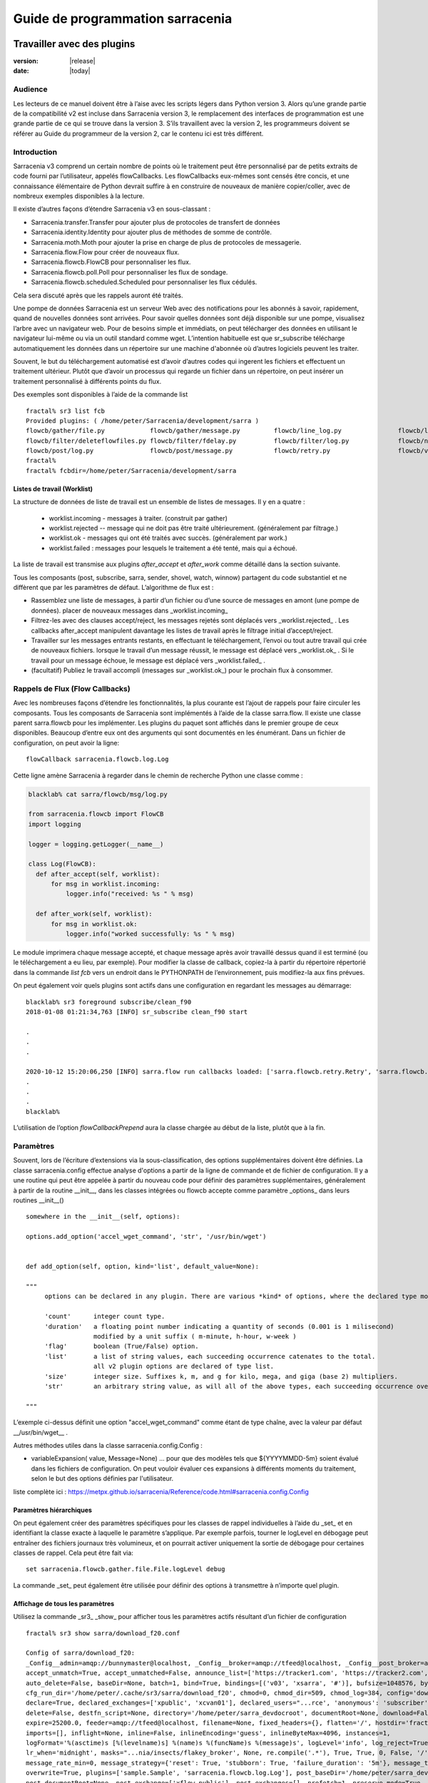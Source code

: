 
==================================
 Guide de programmation sarracenia
==================================

---------------------------
Travailler avec des plugins
---------------------------

:version: |release|
:date: |today|

Audience
--------

Les lecteurs de ce manuel doivent être à l’aise avec les scripts légers dans Python version 3.
Alors qu’une grande partie de la compatibilité v2 est incluse dans Sarracenia version 3,
le remplacement des interfaces de programmation est une grande partie de ce qui se trouve dans la version 3.
S’ils travaillent avec la version 2, les programmeurs doivent se référer au Guide du programmeur de la version 2,
car le contenu ici est très différent.

Introduction
------------
Sarracenia v3 comprend un certain nombre de points où le traitement peut être personnalisé par
de petits extraits de code fourni par l’utilisateur, appelés flowCallbacks. Les flowCallbacks eux-mêmes
sont censés être concis, et une connaissance élémentaire de Python devrait suffire à
en construire de nouveaux de manière copier/coller, avec de nombreux exemples disponibles à la lecture.



Il existe d’autres façons d’étendre Sarracenia v3 en sous-classant :

* Sarracenia.transfer.Transfer pour ajouter plus de protocoles de transfert de données
* Sarracenia.identity.Identity pour ajouter plus de méthodes de somme de contrôle.
* Sarracenia.moth.Moth pour ajouter la prise en charge de plus de protocoles de messagerie.
* Sarracenia.flow.Flow pour créer de nouveaux flux.
* Sarracenia.flowcb.FlowCB pour personnaliser les flux.
* Sarracenia.flowcb.poll.Poll pour personnaliser les flux de sondage.
* Sarracenia.flowcb.scheduled.Scheduled pour personnaliser les flux cédulés.

Cela sera discuté après que les rappels auront été traités.

Une pompe de données Sarracenia est un serveur Web avec des notifications pour les abonnés à
savoir, rapidement, quand de nouvelles données sont arrivées. Pour savoir quelles données sont déjà
disponible sur une pompe, visualisez l’arbre avec un navigateur web.  Pour de besoins simple et immédiats,
on peut télécharger des données en utilisant le navigateur lui-même ou via un outil standard
comme wget. L’intention habituelle est que sr_subscribe télécharge automatiquement
les données dans un répertoire sur une machine d'abonnée où d’autres logiciels
peuvent les traiter.

Souvent, le but du téléchargement automatisé est d’avoir d’autres codes qui ingerent
les fichiers et effectuent un traitement ultérieur. Plutôt que d’avoir un
processus qui regarde un fichier dans un répertoire, on peut insérer un
traitement personnalisé à différents points du flux.

Des exemples sont disponibles à l’aide de la commande list ::

    fractal% sr3 list fcb
    Provided plugins: ( /home/peter/Sarracenia/development/sarra ) 
    flowcb/gather/file.py            flowcb/gather/message.py         flowcb/line_log.py               flowcb/line_mode.py
    flowcb/filter/deleteflowfiles.py flowcb/filter/fdelay.py          flowcb/filter/log.py             flowcb/nodupe.py
    flowcb/post/log.py               flowcb/post/message.py           flowcb/retry.py                  flowcb/v2wrapper.py
    fractal%
    fractal% fcbdir=/home/peter/Sarracenia/development/sarra

Listes de travail (Worklist)
~~~~~~~~~~~~~~~~~~~~~~~~~~~~

La structure de données de liste de travail est un ensemble de listes de messages.  Il y en a quatre :

  * worklist.incoming - messages à traiter. (construit par gather)
  * worklist.rejected -- message qui ne doit pas être traité ultérieurement. (généralement par filtrage.)
  * worklist.ok - messages qui ont été traités avec succès. (généralement par work.)
  * worklist.failed : messages pour lesquels le traitement a été tenté, mais qui a échoué.

La liste de travail est transmise aux plugins *after_accept* et *after_work* comme détaillé dans la section suivante.

Tous les composants (post, subscribe, sarra, sender, shovel, watch, winnow)
partagent du code substantiel et ne diffèrent que par les paramètres de défaut.  L’algorithme de flux est :

* Rassemblez une liste de messages, à partir d’un fichier ou d’une source de messages en amont (une pompe de données).
  placer de nouveaux messages dans _worklist.incoming_

* Filtrez-les avec des clauses accept/reject, les messages rejetés sont déplacés vers _worklist.rejected_ .
  Les callbacks after_accept manipulent davantage les listes de travail après le filtrage initial d’accept/reject.

* Travailler sur les messages entrants restants, en effectuant le téléchargement, l’envoi ou tout autre travail qui crée de nouveaux fichiers.
  lorsque le travail d’un message réussit, le message est déplacé vers _worklist.ok_ .
  Si le travail pour un message échoue, le message est déplacé vers _worklist.failed_ .

* (facultatif) Publiez le travail accompli (messages sur _worklist.ok_) pour le prochain flux à consommer.

Rappels de Flux (Flow Callbacks)
--------------------------------

Avec les nombreuses façons d’étendre les fonctionnalités, la plus courante est l’ajout de rappels
pour faire circuler les composants. Tous les composants de Sarracenia sont implémentés à l’aide de
la classe sarra.flow. Il existe une classe parent sarra.flowcb pour les implémenter.
Les plugins du paquet sont affichés dans le premier groupe de ceux disponibles. Beaucoup d’entre eux ont des arguments qui
sont documentés en les énumérant. Dans un fichier de configuration, on peut avoir la ligne::

    flowCallback sarracenia.flowcb.log.Log

Cette ligne amène Sarracenia à regarder dans le chemin de recherche Python une classe comme :

.. code:: python

  blacklab% cat sarra/flowcb/msg/log.py

  from sarracenia.flowcb import FlowCB
  import logging

  logger = logging.getLogger(__name__)

  class Log(FlowCB):
    def after_accept(self, worklist):
        for msg in worklist.incoming:
            logger.info("received: %s " % msg)

    def after_work(self, worklist):
        for msg in worklist.ok:
            logger.info("worked successfully: %s " % msg)

Le module imprimera chaque message accepté, et chaque message après avoir travaillé dessus
quand il est terminé (ou le téléchargement a eu lieu, par exemple). Pour modifier la classe de callback,
copiez-la à partir du répertoire répertorié dans la commande *list fcb* vers un endroit dans le
PYTHONPATH de l’environnement, puis modifiez-la aux fins prévues.

On peut également voir quels plugins sont actifs dans une configuration en regardant les messages au démarrage::

   blacklab% sr3 foreground subscribe/clean_f90
   2018-01-08 01:21:34,763 [INFO] sr_subscribe clean_f90 start

   .
   .
   .

   2020-10-12 15:20:06,250 [INFO] sarra.flow run callbacks loaded: ['sarra.flowcb.retry.Retry', 'sarra.flowcb.msg.log.Log', 'file_noop.File_Noop', 'sarra.flowcb.v2wrapper.V2Wrapper', 'sarra.flowcb.gather.message.Message'] 2
   .
   .
   .
   blacklab% 

L’utilisation de l’option *flowCallbackPrepend* aura la classe chargée au début de la liste, plutôt que
à la fin.


Paramètres
----------

Souvent, lors de l’écriture d’extensions via la sous-classification, des options supplémentaires doivent être définies.
La classe sarracenia.config effectue analyse d'options a partir de la ligne de commande et de fichier de configuration.
Il y a une routine qui peut être appelée à partir du nouveau code
pour définir des paramètres supplémentaires, généralement à partir de la routine __init__, dans les classes intégrées
ou flowcb accepte comme paramètre _options_ dans leurs routines __init__() ::

      somewhere in the __init__(self, options):

      options.add_option('accel_wget_command', 'str', '/usr/bin/wget')


      def add_option(self, option, kind='list', default_value=None):
           
      """
           options can be declared in any plugin. There are various *kind* of options, where the declared type modifies the parsing.
           
           'count'      integer count type. 
           'duration'   a floating point number indicating a quantity of seconds (0.001 is 1 milisecond)
                        modified by a unit suffix ( m-minute, h-hour, w-week ) 
           'flag'       boolean (True/False) option.
           'list'       a list of string values, each succeeding occurrence catenates to the total.
                        all v2 plugin options are declared of type list.
           'size'       integer size. Suffixes k, m, and g for kilo, mega, and giga (base 2) multipliers.
           'str'        an arbitrary string value, as will all of the above types, each succeeding occurrence overrides the previous one.
           
      """

L’exemple ci-dessus définit une option "accel\_wget\_command"
comme étant de type chaîne, avec la valeur par défaut __/usr/bin/wget__ .

Autres méthodes utiles dans la classe sarracenia.config.Config :

* variableExpansion( value, Message=None) ... pour que des modèles tels que ${YYYYMMDD-5m} soient évalué 
  dans les fichiers de configuration. On peut vouloir évaluer ces expansions à différents moments du traitement, 
  selon le but des options définies par l'utilisateur.

liste complète ici : https://metpx.github.io/sarracenia/Reference/code.html#sarracenia.config.Config

Paramètres hiérarchiques
~~~~~~~~~~~~~~~~~~~~~~~~

On peut également créer des paramètres spécifiques pour les classes de rappel individuelles à l’aide du _set_
et en identifiant la classe exacte à laquelle le paramètre s’applique. Par exemple
parfois, tourner le logLevel en débogage peut entraîner des fichiers journaux très volumineux, et on pourrait
activer uniquement la sortie de débogage pour certaines classes de rappel. Cela peut être fait via::

    set sarracenia.flowcb.gather.file.File.logLevel debug

La commande _set_ peut également être utilisée pour définir des options à transmettre à n’importe quel plugin.

Affichage de tous les paramètres
~~~~~~~~~~~~~~~~~~~~~~~~~~~~~~~~

Utilisez la commande _sr3_ _show_ pour afficher tous les paramètres actifs résultant d’un fichier de configuration ::

    fractal% sr3 show sarra/download_f20.conf
    
    Config of sarra/download_f20: 
    _Config__admin=amqp://bunnymaster@localhost, _Config__broker=amqp://tfeed@localhost, _Config__post_broker=amqp://tfeed@localhost, accel_threshold=100.0,
    accept_unmatch=True, accept_unmatched=False, announce_list=['https://tracker1.com', 'https://tracker2.com', 'https://tracker3.com'], attempts=3,
    auto_delete=False, baseDir=None, batch=1, bind=True, bindings=[('v03', 'xsarra', '#')], bufsize=1048576, bytes_per_second=None, bytes_ps=0,
    cfg_run_dir='/home/peter/.cache/sr3/sarra/download_f20', chmod=0, chmod_dir=509, chmod_log=384, config='download_f20', currentDir=None, debug=False,
    declare=True, declared_exchanges=['xpublic', 'xcvan01'], declared_users="...rce', 'anonymous': 'subscriber', 'ender': 'source', 'eggmeister': 'subscriber'}",
    delete=False, destfn_script=None, directory='/home/peter/sarra_devdocroot', documentRoot=None, download=False, durable=True, exchange=['xflow_public'],
    expire=25200.0, feeder=amqp://tfeed@localhost, filename=None, fixed_headers={}, flatten='/', hostdir='fractal', hostname='fractal', housekeeping=60.0,
    imports=[], inflight=None, inline=False, inlineEncoding='guess', inlineByteMax=4096, instances=1,
    logFormat='%(asctime)s [%(levelname)s] %(name)s %(funcName)s %(message)s', logLevel='info', log_reject=True, lr_backupCount=5, lr_interval=1,
    lr_when='midnight', masks="...nia/insects/flakey_broker', None, re.compile('.*'), True, True, 0, False, '/')]", message_count_max=0, message_rate_max=0,
    message_rate_min=0, message_strategy={'reset': True, 'stubborn': True, 'failure_duration': '5m'}, message_ttl=0, mirror=True, notify_only=False,
    overwrite=True, plugins=['sample.Sample', 'sarracenia.flowcb.log.Log'], post_baseDir='/home/peter/sarra_devdocroot', post_baseUrl='http://localhost:8001',
    post_documentRoot=None, post_exchange=['xflow_public'], post_exchanges=[], prefetch=1, preserve_mode=True, preserve_time=False, program_name='sarra',
    pstrip=False, queue_filename='/home/peter/.cache/sr3/sarra/download_f20/sarra.download_f20.tfeed.qname',
    queue_name='q_tfeed_sarra.download_f20.65966332.70396990', randid='52f9', realpathPost=False, report=False, report_daemons=False, reset=False,
    resolved_exchanges=['xflow_public'], resolved_qname='q_tfeed_sarra.download_f20.65966332.70396990', settings={}, sleep=0.1, statehost=False, strip=0,
    subtopic=None, suppress_duplicates=0, suppress_duplicates_basis='path', timeout=300, tlsRigour='normal', topicPrefix='v03',
    undeclared=['announce_list'], users=False, v2plugin_options=[], v2plugins={}, vhost='/', vip=None
    
    fractal% 



Contrôle de la journalisation
-----------------------------

La méthode de compréhension de l’activité de flux sr3 consiste à examiner ses journaux.
La journalisation peut être assez lourde dans sr3, il existe donc de nombreuses façons de l’affiner.

logLevel
~~~~~~~~

le logLevel normal est utilisé dans les classes Log de python intégrées. Il a les
niveaux : *debug, info, warning, error,* et *critical,* où level indique
le message de priorité la plus basse à imprimer.  La valeur par défaut est *info*.

Parce qu’un simple commutateur binaire du logLevel peut entraîner d’énormes journaux, pour
exemple lors de l’interrogation (poll), où chaque fois que chaque ligne est interrogée peut générer une ligne de journal.
La surveillance des protocoles MQP peut être également détaillée, donc par défaut ni l’un ni l’autre
d’entre eux sont en fait mis en mode débogage par le paramètre logLevel global.
certaines classes n’honorent pas le cadre global et demandent une activation:

set sarracenia.transfer.Transfer.logLevel debug
~~~~~~~~~~~~~~~~~~~~~~~~~~~~~~~~~~~~~~~~~~~~~~~

Peut contrôler le logLevel utilisé dans les classes de transfert, pour le définir plus bas ou plus haut
que le reste de sr3.

set sarracenia.moth.amqp.AMQP.logLevel debug
~~~~~~~~~~~~~~~~~~~~~~~~~~~~~~~~~~~~~~~~~~~~

Imprimez les messages de débogage spécifiques à la fil d’attente de messages AMQP (classe sarracenia.moth.amqp.AMQP).
utilisé uniquement lors du débogage avec le MQP lui-même, pour traiter les problèmes de connectivité du courtier par exemple.
diagnostic et test d’interopérabilité.

set sarracenia.moth.mqtt.MQTT.logLevel debug
~~~~~~~~~~~~~~~~~~~~~~~~~~~~~~~~~~~~~~~~~~~~

Imprimez les messages de débogage spécifiques à la fil d’attente de messages MQTT (classe sarracenia.moth.mqtt.MQTT).
utilisé uniquement lors du débogage avec le MQP lui-même, pour traiter les problèmes de connectivité du courtier par exemple.
diagnostic et test d’interopérabilité.

logEvents
~~~~~~~~~

valeur par défaut : *after_accept, after_work, on_housekeeping*
disponible: after_accept, after_work, all, gather, on_housekeeping, on_start, on_stop, post

implémenté par la classe *sarracenia.flowcb.log.Log*, on peut sélectionner les événements qui génèrent le journal
Messages. caractère générique : *all* génère des messages de journal pour chaque événement connu de la classe *Log*.

logMessageDump
~~~~~~~~~~~~~~

mis en œuvre par sarracenia.flowcb.log, à chaque événement de journalisation, imprimer le contenu actuel
du message en cours de traitement.

logReject
~~~~~~~~~

imprimer un message de journal pour chaque message rejeté (normalement ignoré silencieusement).

messageDebugDump
~~~~~~~~~~~~~~~~

Implémenté dans des sous-classes de moth, imprime les octets réellement reçus ou envoyés
pour le protocole MQP utilisé.

Extension des classes
---------------------

On peut ajouter des fonctionnalités supplémentaires à Sarracenia en créant des sous-classes.

* sarra.moth - Messages organisés en hiérarchies de thèmes. (existants : rabbitmq-amqp)

* sarra.identity - algorithmes de somme de contrôle (existants: md5, sha512, arbitraires, aléatoires)

* sarra.transfer - protocoles de transport supplémentaires (https, ftp, sftp )

* sarra.flow - création de nouveaux composants au-delà des composants intégrés. (post, sarra, shovel, etc...)

* sarra.flowcb - personnalisation des flux de composants à l’aide de rappels.

* sarra.flowcb.poll - personnalisation du rappel de poll pour les sources non standard.

On commencerait par l’une des classes existantes, on la copierait ailleurs dans le chemin python,
et on construirez notre extension. Ces classes sont ajoutées à Sarra à l’aide de l’option *import*
dans les fichiers de configuration. les fichiers __init__ dans les répertoires sources sont les bons
pour rechercher des informations sur l’API de chaque classe.

The Simplest Flow_Callback
--------------------------



Sample Extensions
-----------------

Vous trouverez ci-dessous une classe d’exemple flowCallback minimale, qui se trouverait dans un sample.py.
Le fichier est placé dans n’importe quel répertoire du PYTHONPATH::

    import logging
    import sarracenia.flowcb

    # this logger declaration  must be after last import (or be used by imported module)
    logger = logging.getLogger(__name__)

    class Sample(sarracenia.flowcb.FlowCB):

        def __init__(self, options):

            super().__init__(options)

            # declare a module specific setting.
            options.add_option('announce_list', list )

        def on_start(self):

            logger.info('announce_list: %s' % self.o.announce_list )

Tout ce qu’il fait est d’ajouter un paramètre appelé 'announce-list' à la configuration.
puis imprimer la valeur au démarrage.

Dans un fichier de configuration, on s’attendrait à voir ::

   flowCallback sample.Sample

   announce_list https://tracker1.com
   announce_list https://tracker2.com
   announce_list https://tracker3.com

Et au démarrage, le message de journalisation s’imprimerait::

   021-02-21 08:27:16,301 [INFO] sample on_start announce_list: ['https://tracker1.com', 'https://tracker2.com', 'https://tracker3.com']



Les développeurs peuvent ajouter des protocoles de transfert supplémentaires pour les messages ou
transport de données à l’aide de la directive *import* pour que la nouvelle classe soit
disponible::

  import torr

serait un nom raisonnable pour que le protocole de transfert récupère les
ressources avec le protocole bittorrent.  *import* peut également être utilisé
pour importer des modules python arbitraires à utiliser par des rappels.

Champs dans les Messages
------------------------

les rappels reçoivent le paramètre sarracenia.options déjà analysé.
self est le message en cours de traitement. variables les plus utilisées :

*msg['exchange']*
  Échange par lequel le message est posté ou consommé.

*msg['isRetry']*
  S’il s’agit d’une tentative ultérieure d’envoi ou de téléchargement d’un message.

*msg['new_dir']*
  Le répertoire qui contiendra *msg['new_file']*

*msg['new_file']*
  Une variable populaire dans les plugins on_file et on_part est : *msg['new_file]*,
  en donnant le nom de fichier dans lequel le produit téléchargé a été écrit.  Lorsque
  la même variable est modifiée dans un plugin after_accept, elle change le nom du
  fichier à télécharger. De même, une autre variable souvent utilisée est
  *parent.new_dir*, qui fonctionne sur le répertoire dans lequel le fichier
  sera téléchargé.

*msg['new_inflight_file']*
  dans téléchargements et envois, ce champ sera défini avec le nom temporaire
  d’un fichier utilisé pendant le transfert. Une fois le transfert terminé,
  le fichier doit être renommé à qui se trouve dans *msg['new_file']*.


*msg['pubTime']*
  Heure à laquelle le message a été inséré dans le réseau (premier champ d’un avis).

*msg['baseUrl']*
  racine URL de l’arborescence de publication à partir de laquelle les chemins relatifs sont construits.

*msg['relPath']*
  Chemin d’accès relatif à partir de l’URL de base du fichier.
  la concaténation des deux donne l’URL complète.

*msg['retrievePath']*
  Pour le supprimer le chemin logique resultant de *baseUrl et relPath*, on peut specifier
  un url pour chercher la ressource distant.

*msg['fileOp']*
  pour les opérations de téléchargement de fichiers sans données, telles que la création de liens 
  symboliques, les changements de nom et les suppressions de fichiers. 
  Contenu décrit dans `sr_post(7) <../Reference/sr_post.7.html>`_

*msg['identity']*
  La structure de somme de contrôle, un dictionnaire python avec les champs 'méthode' et 'valeur'.

*msg['subtopic'], msg['new_subtopic']*
  liste des chaînes (avec le préfixe de thème supprimé)
  généré automatiquement à partir dur msg[´relPath´] inutile de le modifié.

*msg['_deleteOnPost']*
  lorsque l'état doit être stocké dans les messages, on peut déclarer des champs temporaires supplémentaires
  à utiliser uniquement dans le cadre du processus en cours d'exécution. Pour les marquer pour suppression lors du transfert,
  ce champ (de type: python set) est utilisé ::

      msg['my_new_field'] = my_temporary_state
      msg['_deleteOnPost'] |= set(['my_new_field'])

  Par exemple, tous les champs *new_* sont dans *_deleteOnPost* par défaut.

*msg['onfly_checksum'], msg['data_checksum']*
  
   la valeur d'un champ de somme de contrôle *Intégrité* calculée au fur et à mesure que 
   les données sont téléchargées. Dans le cas où les données sont modifiées lors 
   du téléchargement, le *onfly_checksum* est de vérifier que les données 
   amont ont été correctement reçues, tandis que *data_checksum* est calculé 
   pour les consommateurs en aval.


Ce sont les champs de message qui sont le plus souvent d’intérêt, mais beaucoup d’autres
peuvent être consulté par les éléments suivants dans une configuration ::

   logMessageDump True
   callback log

Ce qui garantit que la classe log flowcb est active et active le paramètre
pour imprimer des messages bruts pendant le traitement.

Accès aux options
-----------------

Les paramètres résultant de l’analyse des fichiers de configuration sont également facilement disponibles.
Les plugins peuvent définir leurs propres options en appelant::

   FIXME: api incomplete.
   Config.add_option( option='name_of_option', kind, default_value  )

Les options ainsi déclarées deviennent simplement des variables d’instance dans les options transmises à init.
Par convention, les plugins définissent self.o pour contenir les options passées au moment de l’initialisation, de sorte que
toutes les options intégrées sont traitées de la même manière.  En consultant le `sr_subscribe(1) <../Reference/sr3.1.html#subscribe>`_,
la plupart des options auront une variable d’instance corrélative.

Quelques exemples :

*self.o.baseDir*
  le répertoire de base de l’emplacement des fichiers lors de la consommation d’une publication.

*self.o.suppress_duplicates*
  Valeur numérique indiquant la durée de vie de la mise en cache (l’âge des entrées avant qu’elles ne vieillissent).
  La valeur 0 indique que la mise en cache est désactivée.

*self.o.inflight*
  Le paramètre actuel de *inflight* (voir `Delivery Completion <FileCompletion.html>`_)

*self.o.overwrite*
  qui contrôle si les fichiers déjà téléchargés doivent être remplacés sans condition.

*self.o.discard*
  Si les fichiers doivent être supprimés après leur téléchargement.

Points de rappel de flux
------------------------
Sarracenia interprétera les noms des fonctions comme des heures d'indication dans le de traitement lorsque
une routine donnée devrait être appelée.

Voir le `FlowCB source <https://github.com/MetPX/sarracenia/blob/development/sarracenia/flowcb/__init__.py>`_
pour des informations détaillées sur les signatures d’appel et les valeurs de retour, etc.

+---------------------+----------------------------------------------------+
|  Name               | Quand/Pourquoi il est appelé                       |
+=====================+====================================================+
|  ack                | accuser réception des messages d’un courtier.      |
|                     |                                                    |
+---------------------+----------------------------------------------------+
|                     | très fréquemment utilisé.                          |
|                     |                                                    |
|                     | peut modifier les messages dans worklist.incoming  |
|                     | ajout d’un champ ou modification d’une valeur.     |
|                     |                                                    |
|                     | Déplacez les messages entre les listes de messages |
| after_accept        | dans worklist. pour rejeter un message, il est     |
| (self,worklist)     | déplacé de worklist.incoming -> worklist.rejected. |
|                     | (sera reconnu et rejeté.)                          |
|                     |                                                    |
|                     | Pour indiquer qu’un message a été traité, déplacez |
|                     | worklist.incoming -> worklist.ok                   |
|                     | (sera reconnu et rejeté.)                          |
|                     |                                                    |
|                     | Pour indiquer l’échec du traitement, déplacez :    |
|                     | worklist.incoming -> worklist.failed               |
|                     | ira dans la fil d’attente pour réessaie plus tard  |
|                     |                                                    |
|                     | Exaeples: msg_* dans le répertoire exemples        |
|                     |                                                    |
|                     | msg_delay - assurez-vous que les messages sont     |
|                     | anciens avant de les traiter.                      |
|                     |                                                    |
|                     | msg_download - modifier les messages pour utiliser |
|                     | différent téléchargeurs en fonction de la taille du|
|                     | fichier (intégré pour les petits, téléchargeurs    |
|                     | binaires pour les fichiers volumineux.)            |
|                     |                                                    |
+---------------------+----------------------------------------------------+
|                     | appelé après qu’un transfert a été tenté.          |
| after_work          |                                                    |
| (self,worklist)     | A ce point, tous les messages sont reconnus.       |
|                     | worklist.ok contient des transferts réussis        |
|                     | worklist.failed contient des transferts échoué     |
|                     | worklist.rejected contient des transferts rejetés  |
|                     | pendant le transfert.                              |
|                     |                                                    |
|                     | généralement à propos de faire quelque chose avec  |
|                     | le fichier après que le téléchargement est terminé.|
|                     |                                                    |
+---------------------+----------------------------------------------------+
|                     | changer msg['new_file'] a son gout                 |
| destfn_script       | appelé lors du changement de nom du fichier en vol |
|                     | son nom permanent                                  |
|                     |                                                    |
|                     | NOT IMPLEMENTED? FIXME?                            |
+---------------------+----------------------------------------------------+
| download(self,msg)  | remplacer le téléchargeur intégré, retourner true  |
|                     | pour un succès. Prends un messafe comme argument.  |
+---------------------+----------------------------------------------------+
| gather(self)        | Rassembler les messages a la source, retourne une  |
|                     | une liste de messages.                             |
+---------------------+----------------------------------------------------+
|                     | Appelé à chaque intervalle housekeeping (minutes). |
|                     | utilisé pour nettoyer le cache, vérifier les       |
|                     | problèmes occasionnels. Gérer les files d'attentes |
| on_housekeeping     |                                                    |
| (self)              | retourne False pour abandonner le traitement       |
|                     | ultérieur. Retourne True pour continuer.           |
|                     |                                                    |
|                     |                                                    |
+---------------------+----------------------------------------------------+
|                     | Quand un composant (e.g. sr_subscribe) est démarré.|
| on_start(self)      | Peut être utlisé pour lire l'état a partir d'un    |
|                     | fichier.                                           |
|                     | fichier d'état dans self.o.user_cache_dir          |
|                     |                                                    |
|                     | valeur retourné ignoré                             |
|                     |                                                    |
|                     | exemple: file_total_save.py [#]_                   |
|                     |                                                    |
+---------------------+----------------------------------------------------+
|                     |Quand un composant (e.g. sr_subscribe) est arrêté.  |
| on_stop(self)       | peut être utilisé pour conserver l’état.           |
|                     |                                                    |
|                     | fichier d'état dans self.o.user_cache_dir          |
|                     |                                                    |
|                     |valeur retourné ignoré                              |
|                     |                                                    |
+---------------------+----------------------------------------------------+
| poll(self)          | remplace la méthode d’interrogation (poll) intégrée|
|                     | retourne une liste de messages.                    |
+---------------------+----------------------------------------------------+
| post(self,worklist) | remplacez la routine de publication (post) intégrée|
|                     |                                                    |
+---------------------+----------------------------------------------------+
| send(self,msg)      | remplacez la routine d’envoi (send) intégrée       |
|                     |                                                    |
+---------------------+----------------------------------------------------+

Personnalisation du Callback de Flux de Poll
~~~~~~~~~~~~~~~~~~~~~~~~~~~~~~~~~~~~~~~~~~~~

Une sous-classe intégrée de flowcb, sarracenia.flowcb.poll.Poll implémente la majorité du
sondage (poll) sr3. Il existe de nombreux types de ressources à interroger, et
tant d’options pour les personnaliser sont nécessaires. La personnalisation est accomplie
avec la sous-classification, de sorte que le haut d’un tel rappel ressemble à::

   ...
   from sarracenia.flowcb.poll import Poll
   ....

   class Nasa_mls_nrt(Poll):

Plutôt que d’implémenter une classe flowcb, on sous-classe la classe
flowcb.poll.Poll.  Voici les sous classes commune du sondage avec des
points d’entrée spécifiques généralement implémentés dans les sous-classes :

+-------------------+----------------------------------------------------+
|                   | dans sr_poll si vous souhaitez uniquement modifier |
| handle_data       | la façon dont l’URL html téléchargée est analysée  |
|                   | remplacez ceci.                                    |
|                   | action:                                            |
|                   | analyser parent.entries pour faire self.entries    |
|                   |                                                    |
|                   | Exemples:  html_page* dans le répertoire exemples  |
|                   |                                                    |
|                   |                                                    |
+-------------------+----------------------------------------------------+
|                   | dans sr_poll si les sites ont des formats distants |
|                   | différents, appelé pour analyser chaque ligne dans |
| on_line           | parent.entries.                                    |
|                   | Travaille sur parent.line                          |
|                   |                                                    |
|                   | retourner False pour abandonner le traitement      |
|                   | retourner True pour continuer                      |
|                   |                                                    |
|                   | Exemples:  line_* dans le répertoire exemples      |
|                   |                                                    |
+-------------------+----------------------------------------------------+

Voir les classes intégrés `flowcb Poll <https://github.com/MetPX/sarracenia/blob/development/sarracenia/flowcb/poll/__init__.py>`_
est utile.

.. [#] voir `smc_download_cp <https://github.com/MetPX/sarracenia/blob/v2_stable/sarra/plugins/smc_download_cp.py>`_
.. [#] voir `Issue 74 <https://github.com/MetPX/sarracenia/issues/74>`_
.. [#] voir `part_clanav_scan.py  <https://github.com/MetPX/sarracenia/blob/v2_stable/sarra/plugins/part_clanav_scan.py>`_
.. [#] voir `file_total_save.py  <https://github.com/MetPX/sarracenia/blob/v2_stable/sarra/plugins/file_total_save.py>`_
.. [#] voir `poll_email_ingest.py  <https://github.com/MetPX/sarracenia/blob/v2_stable/sarra/plugins/poll_email_ingest.py>`_

--------------------------------
Meilleure réception des fichiers
--------------------------------

Par exemple, plutôt que d’utiliser le système de fichiers, sr_subscribe pourrait indiquer quand chaque fichier est prêt
en écrivant dans un canal nommé ::

  blacklab% sr_subscribe edit dd_swob.conf 

  broker amqps://anonymous@dd.weather.gc.ca
  subtopic observations.swob-ml.#

  flowcb sarracenia.flowcb.work.rxpipe.RxPipe
  rxpipe_name /tmp/dd_swob.pipe

  directory /tmp/dd_swob
  mirror True
  accept .*

  # rxpipe is a builtin on_file script which writes the name of the file received to
  # a pipe named '.rxpipe' in the current working directory.

Avec l’option *flowcb*, on peut spécifier une option de traitement telle que rxpipe. Avec rxpipe,
chaque fois qu’un transfert de fichier est terminé et est prêt pour le post-traitement, son nom est écrit
au canal Linux (nommé .rxpipe) dans le répertoire de travail actuel. Donc le code pour le post-traitement
devient::

  do_something <.rxpipe

Aucun filtrage des fichiers de travail par l’utilisateur n’est requis, et l’ingestion de fichiers partiels est
complètement évité.

.. NOTE::

   Dans le cas où un grand nombre d’instances sr_subscribe fonctionnent
   sur la même configuration, il y a une légère probabilité que les notifications
   peuvent se corrompre mutuellement dans le canal nommé.
   Nous devrions probablement vérifier si cette probabilité est négligeable ou non.

Réception avancée des fichiers
------------------------------

Le point d’entrée *after_work* dans une classe *sarracenia.flowcb* est une action à effectuer
après réception d’un fichier (ou après l’envoi, dans un sender.) Le module RxPipe en est un exemple
fourni avec sarracenia::

  import logging
  import os
  from sarracenia.flowcb import FlowCB

  logger = logging.getLogger(__name__)

  class RxPipe(FlowCB):

      def __init__(self,options):

          super().__init__(options,logger)
          self.o.add_option( option='rxpipe_name', kind='str' )

      def on_start(self):
          if not hasattr(self.o,'rxpipe_name') and self.o.file_rxpipe_name:
              logger.error("Missing rxpipe_name parameter")
              return
          self.rxpipe = open( self.o.rxpipe_name, "w" )

      def after_work(self, worklist):

          for msg in worklist.ok:
              self.rxpipe.write( msg['new_dir'] + os.sep + msg['new_file'] + '\n' )
          self.rxpipe.flush()
          return None


Avec ce fragment de Python, lorsque sr_subscribe est appelé pour la première fois, il s’assure que
un canal nommé npipe est ouvert dans le répertoire spécifié en exécutant
la fonction __init__ dans la classe python RxPipe déclarée.  Puis, chaque fois qu'une
réception de dossier est terminée, l’attribution de *self.on_file* assure que
la fonction rx.on_file est appelée.

La fonction rxpipe.on_file écrit simplement le nom du fichier téléchargé dans
le canal nommé.  L’utilisation du canal nommé rend la réception des données asynchrone
du traitement des données. Comme le montre l’exemple précédent, on peut alors
démarrer une seule tâche *do_something* qui traite la liste des fichiers alimentés
en tant qu’entrée standard, à partir d’un canal nommé.

Dans les exemples ci-dessus, la réception et le traitement des fichiers sont entièrement séparés. S’il y a
un problème de traitement, les répertoires de réception de fichiers se rempliront, potentiellement
atteignant une taille encombrante et causent de nombreuses difficultés pratiques. Quand un plugin comme
on_file est utilisé, le traitement de chaque fichier téléchargé est exécuté avant de continuer
au fichier suivant.

Si le code du script on_file est modifié pour effectuer du traitement réel, alors
plutôt que d’être indépendant, le traitement pourrait fournir une contre-pression au
mécanisme de livraison des données.  Si le traitement est bloqué, le sr_subscriber
arrêtera le téléchargement et la fil d’attente sera sur le serveur, plutôt que de créer
un énorme répertoire local sur le client.  Différents modèles s’appliquent dans différents
Situations.

Un point supplémentaire est que si le traitement des fichiers est appelé
dans chaque cas, fournissant un traitement parallèle très facile construit
dans sr_subscribe.

Utilisation des Identifiants dans les Plugins
~~~~~~~~~~~~~~~~~~~~~~~~~~~~~~~~~~~~~~~~~~~~~

Pour mettre en œuvre la prise en charge de protocoles supplémentaires, il faut souvent des informations d’identification
dans le script avec le code :

- **ok, details = self.o.credentials.get(msg.urlcred)**
- **if details  : url = details.url**

Le détails des options sont des éléments de la classe de détails (hardcoded) :

- **print(details.ssh_keyfile)**
- **print(details.passive)**
- **print(details.binary)**
- **print(details.tls)**
- **print(details.prot_p)**

Pour les informations d’identification qui définissent le protocole de téléchargement (upload),
la connexion, une fois ouverte, reste ouverte. Il est réinitialisé
(fermé et rouvert) uniquement lorsque le nombre de téléchargements (uploads)
atteint le nombre donné par l’option **batch** (100 par défaut).

Toutes les opérations de téléchargement (upload) utilisent un buffer. La taille, en octets,
du buffer utilisé est donné par l’option **bufsize** (8192 par défaut).

Pourquoi l’API v3 doit être utilisée dans la mesure du possible
~~~~~~~~~~~~~~~~~~~~~~~~~~~~~~~~~~~~~~~~~~~~~~~~~~~~~~~~~~~~~~~

* utilise importlib de python, un moyen beaucoup plus standard d’enregistrer des plugins.
  maintenant les erreurs de syntaxe seront détectées comme n’importe quel autre module python importé,
  avec un message d’erreur raisonnable.

* pas de décoration étrange à la fin des plugins (self.plugin = , etc... juste du python ordinaire.)
  Modules python entièrement standard, uniquement avec des méthodes/fonctions connues

* Le choix étrange de *parent* comme lieu de stockage des paramètres est déroutant pour les gens.
  La variable d’instance *parent* devient *options*, *self.parent* devient *self.o*

* les rappels d’événements pluriels remplacent les rappels singuliers.  after_accept remplace on_message

* les messages ne sont que des dictionnaires python. champs définis par json.loads( format de charge utile v03 )
  les messages ne contiennent que les champs réels, pas de paramètres ou d’autres choses...
  données simples.

* ce qu’on appelait autrefois les plugins, ne sont plus qu’un type de plugins, appelés flowCallbacks.
  Ils déplacent maintenant les messages entre les listes de travail.

Avec cette API, traiter différents nombres de fichiers d’entrée et de sortie devient beaucoup
plus naturel, lors du décompression d’un fichier tar, des messages pour les fichiers décompressés peuvent être ajoutés
à la liste ok, de sorte qu’ils seront affichés lorsque le flux arrivera là-bas.
De même, un grand nombre de petits fichiers peuvent être regroupés pour en créer un
fichier volumineux, donc plutôt que de transférer tous les fichiers entrants vers la liste,
seul le seau de tar résultant sera placé dans ok.

Le mécanisme d’importation *import* décrit ci-dessous fournit un moyen simple
d’étendre Sarracenia en créant des enfants des classes principales

* moth (messages organisés en hiérarchies de thèmes) pour traiter les nouveaux protocoles de message.
* transfert ... pour ajouter de nouveaux protocoles pour les transferts de fichiers.
* flux .. nouveaux composants avec un flux différent de ceux intégrés.

Dans la v2, il n’y avait pas de mécanisme d’extension équivalent et l’ajout de protocoles
aurait nécessité une refonte du code de base de manière personnalisée pour chaque ajout.

-------------------------------------------
Notification de fichier sans téléchargement
-------------------------------------------

Si la pompe de données existe dans un environnement partagé de grande taille, tel qu'un
centre de supercalcul avec un système de fichiers de site,
le fichier peut être disponible sans téléchargement.  Donc, juste
obtenir la notification de fichier et le transformer en fichier local est suffisant ::

  blacklab% sr_subscribe edit dd_swob.conf 

  broker amqps://anonymous@dd.weather.gc.ca
  subtopic observations.swob-ml.#
  document_root /data/web/dd_root
  download off
  flowcb msg_2local.Msg2Local
  flowcb do_something.DoSomething

  accept .*
  
Il devrait y avoir deux fichiers dans le PYTHONPATH quelque part contenant des
classes dérivées de FlowCB avec des routines after_accept  déclarées.
Le traitement dans ces routines se fera à la réception d’un lot
de messages.  Un message correspondra à un fichier.

les routines after_accept acceptent une liste de travail comme argument.

.. Note::

   **FIXME**: peut-être montrer un moyen de vérifier l’en-tête des pièces
   avec une instruction afin d’agir uniquement sur le message de première partie
   pour les fichiers longs.



Ajout de Dépendance Python dans les Callbacks
---------------------------------------------

Certains *callback* doivent utiliser d'autres modules Python. Alors que les 
importations normales sont bien, on peut mieux les intégrer pour les 
utilisateurs sr3 en prenant en se servant du mécanisme *features* ::

    from sarracenia.featuredetection import features
    #
    # Support for features inventory mechanism.
    #
    features['clamd'] = { 'modules_needed': [ 'pyclamd' ], 'Needed': True,
            'lament' : 'cannot use clamd to av scan files transferred',
            'rejoice' : 'can use clamd to av scan files transferred' }

    try:
        import pyclamd
        features['clamd']['present'] = True
    except:
        features['clamd']['present'] = False

Cela permet aux utilisateurs de savoir quelles *features* sont disponibles dans leur installation.
Lorsqu'ils exécutent *sr3 features*, sr3 fournit une liste facile à comprendre des éléments manquants::

    fractal% sr3 features
    2023-08-07 13:18:09,219 1993037 [INFO] sarracenia.flow loadCallbacks flowCallback plugins to load: ['sarracenia.flowcb.retry.Retry', 'sarracenia.flowcb.housekeeping.resources.Resources', 'dcpflow', 'log', 'post.message', 'clamav']
    2023-08-07 13:18:09,224 1993037 [INFO] dcpflow __init__ really I mean hi
    2023-08-07 13:18:09,224 1993037 [WARNING] sarracenia.config add_option multiple declarations of lrgs_download_redundancy=['Yes', 'on'] choosing last one: on
    2023-08-07 13:18:09,225 1993037 [INFO] dcpflow __init__  lrgs_download_redundancy is True
    2023-08-07 13:18:09,225 1993037 [INFO] sarracenia.flowcb.log __init__ flow initialized with: {'post', 'on_housekeeping', 'after_work', 'after_accept', 'after_post'}
    2023-08-07 13:18:09,226 1993037 [CRITICAL] sarracenia.flow loadCallbacks flowCallback plugin clamav did not load: 'pyclamd'

    Status:    feature:   python imports:      Description:
    Installed  amqp       amqp                 can connect to rabbitmq brokers
    Installed  appdirs    appdirs              place configuration and state files appropriately for platform (windows/mac/linux)
    Installed  filetypes  magic                able to set content headers
    Installed  ftppoll    dateparser,pytz      able to poll with ftp
    Installed  humanize   humanize             humans numbers that are easier to read.
    Absent     mqtt       paho.mqtt.client     cannot connect to mqtt brokers
    Installed  redis      redis,redis_lock     can use redis implementations of retry and nodupe
    Installed  sftp       paramiko             can use sftp or ssh based services
    Installed  vip        netifaces            able to use the vip option for high availability clustering
    Installed  watch      watchdog             watch directories
    Installed  xattr      xattr                on linux, will store file metadata in extended attributes
    MISSING    clamd      pyclamd              cannot use clamd to av scan files transferred

     state dir: /home/peter/.cache/sr3
     config dir: /home/peter/.config/sr3

On peut voir que le module Python *pyclamed* nécessary pour que le *callback* fonctionne n´est pas
installé.


Idées d’extension
-----------------

Exemples de choses qui seraient amusantes à faire avec les plugins:

- Common Alerting Protocol (CAP), est un format XML qui fournit des avertissements
  pour de nombreux types d’événements, en indiquant la zone de couverture.  Il y a un
  champ 'polygone' dans l’avertissement, que la source pourrait ajouter aux messages en utilisant
  un plugin on_post.  Les abonnés auraient accès à l’en-tête 'polygone'
  grâce à l’utilisation d’un plugin after_accept, leur permettant de déterminer si l’avertissement
  affecté une zone d’intérêt sans télécharger l’intégralité de l’avertissement.

- Une source qui applique la compression aux produits avant de poster, pourrait ajouter un
  en-tête tel que 'uncompressed_size' et 'uncompressed_sum' pour permettre aux
  abonnés avec un plugin after_accept de comparer un fichier qui a été localement
  non compressé dans un fichier en amont proposé sous forme compressée.

- ajouter Bittorrent, S3, IPFS comme protocoles de transfert (sous-classification Transfer)

- ajouter des protocoles de message supplémentaires (sous-classification Moth)

- des sommes de contrôle supplémentaires, sous-classification de l’intégrité. Par exemple, pour obtenir des données GOES DCP
  provenant de sources telles que l’USGS Sioux Falls, les rapports ont une remorque
  qui montre quelques statistiques d’antenne du site de réception.  Donc, si l’un d’entre eux
  reçoit GOES DCP de Wallops, par exemple, la bande-annonce sera différente.
  Ainsi, la somme de contrôle de l’ensemble du contenu aura des résultats différents pour le
  même rapport.

-------
Polling
-------

Pour implémenter un sondage personnalisé, déclarez-le en tant que sous-classe de Sondage
(sarracenia.flowcb.poll.Poll), et seulement la routine nécessaire (dans ce cas
l’analyse html « handle_data ») doit être écrite pour remplacer le comportement fourni
par la classe parente.

( https://github.com/MetPX/sarracenia/blob/development/sarracenia/flowcb/poll/__init__.py )

Le plugin a une routine principale « parse », qui appelle la classe html.parser, dans laquelle
le data_handler est appelé pour chaque ligne, construisant progressivement les self.entries
dictionnaire où chaque entrée à une structure SFTPAttributes décrivant un fichier en cours d’interrogation.

Donc, le travail dans handle_data est juste de remplir une structure paramiko.SFTPAttributes.
Étant donné que le site Web ne fournit pas réellement de métadonnées, il est simplement rempli avec des données raisonnables
par défaut, qui fournissent suffisamment d’informations pour créer un message et l’exécuter au travers de la
suppression des doublons.

Voici le rappel complet du poll::

    import logging
    import paramiko
    import sarracenia
    from sarracenia import nowflt, timestr2flt
    from sarracenia.flowcb.poll import Poll
    
    logger = logging.getLogger(__name__)
    
    class Nasa_mls_nrt(Poll):
    
        def handle_data(self, data):
    
            st = paramiko.SFTPAttributes()
            st.st_mtime = 0
            st.st_mode = 0o775
            st.filename = data
    
            if 'MLS-Aura' in data:
                   logger.debug("data %s" %data)
                   self.entries[data]=st
    
                   logger.info("(%s) = %s" % (self.myfname,st))
            if self.myfname == None : return
            if self.myfname == data : return


Le fichier est ici:

( https://github.com/MetPX/sarracenia/blob/development/sarracenia/flowcb/poll/nasa_mls_nrt.py )

et le fichier de configuration correspondant fourni ici :

( https://github.com/MetPX/sarracenia/blob/development/sarracenia/examples/poll/nasa-mls-nrt.conf )






-------------------------------------
Accès aux messages à partir de Python
-------------------------------------

Jusqu’à présent, nous avons présenté des méthodes d’écriture de personnalisations de traitement Sarracenia,
où l’on écrit des extensions, via des rappels ou une extension
pour modifier ce que font les instances de flux de sarracénia.

Certains peuvent ne pas vouloir utiliser le langage de Sarracenia et des configurations.
Ils peuvent avoir du code existant, à partir duquel ils veulent appeler une sorte de code d’ingestion de données.
On peut appeler des fonctions liées à sarracenia directement à partir de programmes python existants.

Pour l’instant, il est préférable de consulter le `Tutoriels <../Tutoriels>`_  inclus avec Sarracenia,
qui ont quelques exemples d’une telle utilisation.

.. Note::
    **FIXME**, lien vers amqplib ou liaisons java, et pointeur vers les pages de manuel sr_post et sr_report section 7.


